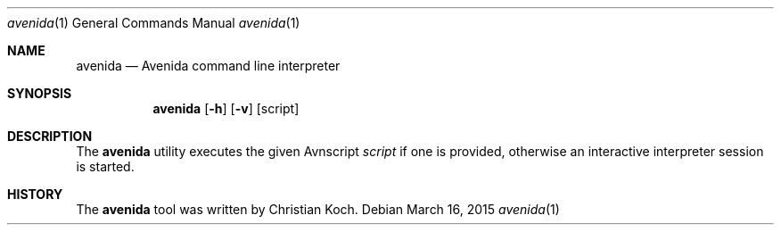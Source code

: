 .\" avenida.1
.\" Christian Koch <cfkoch@sdf.lonestar.org>
.Dd March 16, 2015
.Dt avenida 1
.Os
.Sh NAME
.Nm avenida
.Nd Avenida command line interpreter
.Sh SYNOPSIS
.Nm avenida
.Op Fl h
.Op Fl v
.Op script
.Sh DESCRIPTION
The
.Nm
utility executes the given Avnscript
.Ar script
if one is provided, otherwise an interactive interpreter session is started.
.Sh HISTORY
The
.Nm
tool was written by Christian Koch.

